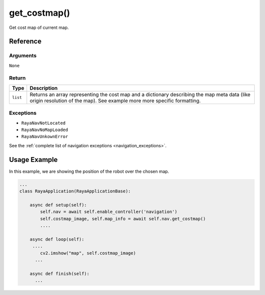 ================================
get_costmap()
================================

.. raw:: html

    <hr/>

Get cost map of current map.

Reference
==============

Arguments
------------

``None``

Return
------------

+-----------------------------------+-----------------------------------+
| Type                              | Description                       |
+===================================+===================================+
| ``list``                          | Returns an array representing the |
|                                   | cost map and a dictionary         |
|                                   | describing the map meta data      |
|                                   | (like origin resolution of the    |
|                                   | map). See example more more       |
|                                   | specific formatting.              |
+-----------------------------------+-----------------------------------+

Exceptions
------------

-  ``RayaNavNotLocated``
-  ``RayaNavNoMapLoaded``
-  ``RayaNavUnkownError``

See the :ref:`complete list of navigation exceptions <navigation_exceptions>`.

Usage Example
===============

In this example, we are showing the position of the robot over the
chosen map.

.. code-block:: python

   ...
   class RayaApplication(RayaApplicationBase):

       async def setup(self):
           self.nav = await self.enable_controller('navigation')
           self.costmap_image, self.map_info = await self.nav.get_costmap()
           ....
           
       async def loop(self):
        ....
           cv2.imshow("map", self.costmap_image)
         ...
         
       async def finish(self):
         ...
